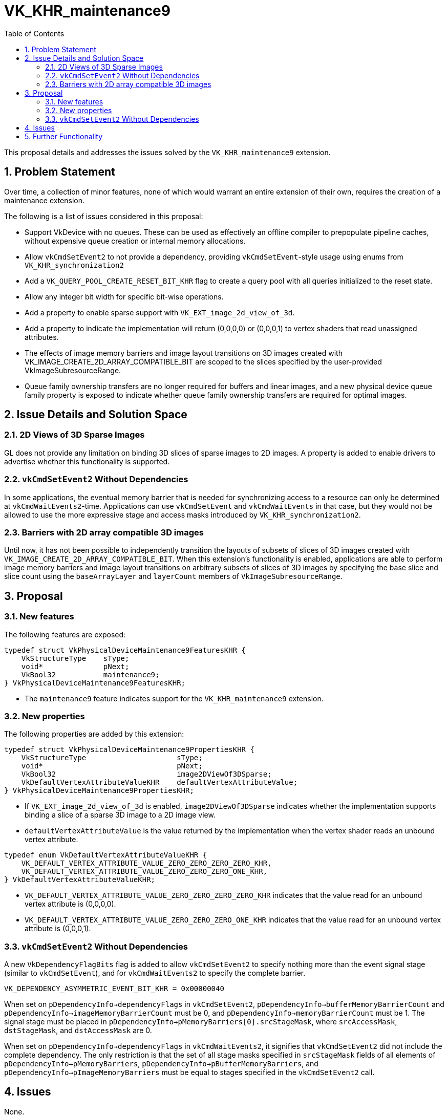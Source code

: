 // Copyright 2024-2025 The Khronos Group Inc.
// SPDX-License-Identifier: CC-BY-4.0

= VK_KHR_maintenance9
:toc: left
:docs: https://docs.vulkan.org/spec/latest/
:extensions: {docs}appendices/extensions.html#
:sectnums:

This proposal details and addresses the issues solved by the `VK_KHR_maintenance9` extension.

== Problem Statement

Over time, a collection of minor features, none of which would warrant an
entire extension of their own, requires the creation of a maintenance
extension.

The following is a list of issues considered in this proposal:

  * Support VkDevice with no queues. These can be used as
    effectively an offline compiler to prepopulate pipeline caches, without
    expensive queue creation or internal memory allocations.
  * Allow `vkCmdSetEvent2` to not provide a dependency, providing
    `vkCmdSetEvent`-style usage using enums from `VK_KHR_synchronization2`
  * Add a `VK_QUERY_POOL_CREATE_RESET_BIT_KHR` flag
    to create a query pool with all queries initialized to the reset state.
  * Allow any integer bit width for specific bit-wise operations.
  * Add a property to enable sparse support with `VK_EXT_image_2d_view_of_3d`.
  * Add a property to indicate the implementation will return (0,0,0,0) or (0,0,0,1)
    to vertex shaders that read unassigned attributes.
  * The effects of image memory barriers and image layout transitions on 3D
    images created with VK_IMAGE_CREATE_2D_ARRAY_COMPATIBLE_BIT are scoped
    to the slices specified by the user-provided VkImageSubresourceRange.
  * Queue family ownership transfers are no longer required for buffers and
    linear images, and a new physical device queue family property is
    exposed to indicate whether queue family ownership transfers are
    required for optimal images.


== Issue Details and Solution Space

=== 2D Views of 3D Sparse Images

GL does not provide any limitation on binding 3D slices of sparse images to 2D images. A property is added to enable drivers to advertise whether this functionality is supported.

=== `vkCmdSetEvent2` Without Dependencies

In some applications, the eventual memory barrier that is needed for synchronizing access to a resource can only be determined at `vkCmdWaitEvents2`-time.
Applications can use `vkCmdSetEvent` and `vkCmdWaitEvents` in that case, but they would not be allowed to use the more expressive stage and access masks introduced by `VK_KHR_synchronization2`.

=== Barriers with 2D array compatible 3D images

Until now, it has not been possible to independently transition the layouts of subsets of slices of 3D images created with `VK_IMAGE_CREATE_2D_ARRAY_COMPATIBLE_BIT`.
When this extension's functionality is enabled, applications are able to perform image memory barriers and image layout transitions on arbitrary subsets of slices of 3D images by specifying the base slice and slice count using the `baseArrayLayer` and `layerCount` members of `VkImageSubresourceRange`.

== Proposal

=== New features

The following features are exposed:

[source,c]
----
typedef struct VkPhysicalDeviceMaintenance9FeaturesKHR {
    VkStructureType    sType;
    void*              pNext;
    VkBool32           maintenance9;
} VkPhysicalDeviceMaintenance9FeaturesKHR;
----

  * The `maintenance9` feature indicates support for the `VK_KHR_maintenance9` extension.


=== New properties

The following properties are added by this extension:

[source,c]
----
typedef struct VkPhysicalDeviceMaintenance9PropertiesKHR {
    VkStructureType                     sType;
    void*                               pNext;
    VkBool32                            image2DViewOf3DSparse;
    VkDefaultVertexAttributeValueKHR    defaultVertexAttributeValue;
} VkPhysicalDeviceMaintenance9PropertiesKHR;
----

  * If `VK_EXT_image_2d_view_of_3d` is enabled,
    `image2DViewOf3DSparse` indicates whether the implementation supports
    binding a slice of a sparse 3D image to a 2D image view.
  * `defaultVertexAttributeValue` is the value returned by the implementation
    when the vertex shader reads an unbound vertex attribute.

[source,c]
----
typedef enum VkDefaultVertexAttributeValueKHR {
    VK_DEFAULT_VERTEX_ATTRIBUTE_VALUE_ZERO_ZERO_ZERO_ZERO_KHR,
    VK_DEFAULT_VERTEX_ATTRIBUTE_VALUE_ZERO_ZERO_ZERO_ONE_KHR,
} VkDefaultVertexAttributeValueKHR;
----

  * `VK_DEFAULT_VERTEX_ATTRIBUTE_VALUE_ZERO_ZERO_ZERO_ZERO_KHR` indicates that the value read for an unbound vertex attribute is (0,0,0,0).
  * `VK_DEFAULT_VERTEX_ATTRIBUTE_VALUE_ZERO_ZERO_ZERO_ONE_KHR` indicates that the value read for an unbound vertex attribute is (0,0,0,1).

=== `vkCmdSetEvent2` Without Dependencies

A new `VkDependencyFlagBits` flag is added to allow `vkCmdSetEvent2` to specify nothing more than the event signal stage (similar to `vkCmdSetEvent`), and for `vkCmdWaitEvents2` to specify the complete barrier.

[source,c]
----
VK_DEPENDENCY_ASYMMETRIC_EVENT_BIT_KHR = 0x00000040
----

When set on `pDependencyInfo->dependencyFlags` in `vkCmdSetEvent2`, `pDependencyInfo->bufferMemoryBarrierCount` and `pDependencyInfo->imageMemoryBarrierCount` must be 0, and `pDependencyInfo->memoryBarrierCount` must be 1.
The signal stage must be placed in `pDependencyInfo->pMemoryBarriers[0].srcStageMask`, where `srcAccessMask`, `dstStageMask`, and `dstAccessMask` are 0.

When set on `pDependencyInfo->dependencyFlags` in `vkCmdWaitEvents2`, it signifies that `vkCmdSetEvent2` did not include the complete dependency.
The only restriction is that the set of all stage masks specified in `srcStageMask` fields of all elements of `pDependencyInfo->pMemoryBarriers`, `pDependencyInfo->pBufferMemoryBarriers`, and `pDependencyInfo->pImageMemoryBarriers` must be equal to stages specified in the `vkCmdSetEvent2` call.

== Issues

None.


== Further Functionality

None.
